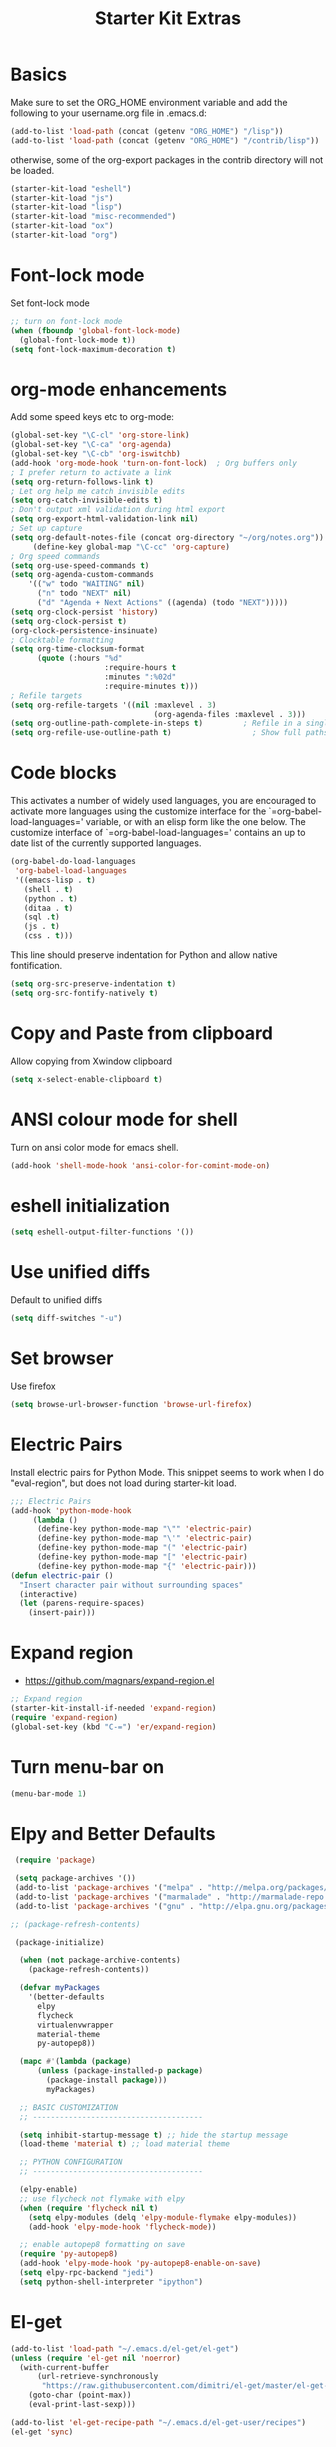 #+TITLE: Starter Kit Extras
#+OPTIONS: toc:nil num:nil ^:nil
* Basics

Make sure to set the ORG_HOME environment variable and add the
following to your username.org file in .emacs.d:

#+BEGIN_SRC emacs-lisp :tangle no
(add-to-list 'load-path (concat (getenv "ORG_HOME") "/lisp"))
(add-to-list 'load-path (concat (getenv "ORG_HOME") "/contrib/lisp"))
#+END_SRC

otherwise, some of the org-export packages in the contrib directory
will not be loaded.

#+BEGIN_SRC emacs-lisp
  (starter-kit-load "eshell")
  (starter-kit-load "js")
  (starter-kit-load "lisp")
  (starter-kit-load "misc-recommended")
  (starter-kit-load "ox")
  (starter-kit-load "org")
#+END_SRC
* Font-lock mode
Set font-lock mode

#+BEGIN_SRC emacs-lisp
;; turn on font-lock mode
(when (fboundp 'global-font-lock-mode)
  (global-font-lock-mode t))
(setq font-lock-maximum-decoration t)
#+END_SRC

* org-mode enhancements
Add some speed keys etc to org-mode:

#+BEGIN_SRC emacs-lisp
(global-set-key "\C-cl" 'org-store-link)
(global-set-key "\C-ca" 'org-agenda)
(global-set-key "\C-cb" 'org-iswitchb)
(add-hook 'org-mode-hook 'turn-on-font-lock)  ; Org buffers only
; I prefer return to activate a link
(setq org-return-follows-link t)
; Let org help me catch invisible edits
(setq org-catch-invisible-edits t)
; Don't output xml validation during html export
(setq org-export-html-validation-link nil)
; Set up capture
(setq org-default-notes-file (concat org-directory "~/org/notes.org"))
     (define-key global-map "\C-cc" 'org-capture)
; Org speed commands
(setq org-use-speed-commands t)
(setq org-agenda-custom-commands
    '(("w" todo "WAITING" nil)
      ("n" todo "NEXT" nil)
      ("d" "Agenda + Next Actions" ((agenda) (todo "NEXT")))))
(setq org-clock-persist 'history)
(setq org-clock-persist t)
(org-clock-persistence-insinuate)
; Clocktable formatting
(setq org-time-clocksum-format
      (quote (:hours "%d"
                     :require-hours t
                     :minutes ":%02d"
                     :require-minutes t)))
; Refile targets
(setq org-refile-targets '((nil :maxlevel . 3)
                                (org-agenda-files :maxlevel . 3)))
(setq org-outline-path-complete-in-steps t)         ; Refile in a single go
(setq org-refile-use-outline-path t)                  ; Show full paths for refiling
#+END_SRC

* Code blocks
This activates a number of widely used languages, you are encouraged
to activate more languages using the customize interface for the
`=org-babel-load-languages=' variable, or with an elisp form like the
one below.  The customize interface of `=org-babel-load-languages='
contains an up to date list of the currently supported languages.

#+BEGIN_SRC emacs-lisp
  (org-babel-do-load-languages
   'org-babel-load-languages
   '((emacs-lisp . t)
     (shell . t)
     (python . t)
     (ditaa . t)
     (sql .t)
     (js . t)
     (css . t)))
#+END_SRC

This line should preserve indentation for Python and allow native
fontification.

#+BEGIN_SRC emacs-lisp
(setq org-src-preserve-indentation t)
(setq org-src-fontify-natively t)
#+END_SRC

* Copy and Paste from clipboard
Allow copying from Xwindow clipboard

#+BEGIN_SRC emacs-lisp
(setq x-select-enable-clipboard t)
#+END_SRC

* ANSI colour mode for shell
Turn on ansi color mode for emacs shell.

#+BEGIN_SRC emacs-lisp
(add-hook 'shell-mode-hook 'ansi-color-for-comint-mode-on)
#+END_SRC

* eshell initialization

#+BEGIN_SRC emacs-lisp
(setq eshell-output-filter-functions '())
#+END_SRC

* Use unified diffs
Default to unified diffs

#+BEGIN_SRC emacs-lisp
(setq diff-switches "-u")
#+END_SRC
* Set browser
Use firefox

#+BEGIN_SRC emacs-lisp
(setq browse-url-browser-function 'browse-url-firefox)
#+END_SRC
* Electric Pairs
Install electric pairs for Python Mode. This snippet seems to work
when I do "eval-region", but does not load during starter-kit load.

#+BEGIN_SRC emacs-lisp
;;; Electric Pairs
(add-hook 'python-mode-hook
     (lambda ()
      (define-key python-mode-map "\"" 'electric-pair)
      (define-key python-mode-map "\'" 'electric-pair)
      (define-key python-mode-map "(" 'electric-pair)
      (define-key python-mode-map "[" 'electric-pair)
      (define-key python-mode-map "{" 'electric-pair)))
(defun electric-pair ()
  "Insert character pair without surrounding spaces"
  (interactive)
  (let (parens-require-spaces)
    (insert-pair)))
#+END_SRC
* Expand region

  - https://github.com/magnars/expand-region.el

#+BEGIN_SRC emacs-lisp
;; Expand region
(starter-kit-install-if-needed 'expand-region)
(require 'expand-region)
(global-set-key (kbd "C-=") 'er/expand-region)
#+END_SRC
* Turn menu-bar on
#+BEGIN_SRC emacs-lisp 
  (menu-bar-mode 1)
#+END_SRC
* Elpy and Better Defaults
#+BEGIN_SRC emacs-lisp
 (require 'package)

 (setq package-archives '())
 (add-to-list 'package-archives '("melpa" . "http://melpa.org/packages/") t)
 (add-to-list 'package-archives '("marmalade" . "http://marmalade-repo.org/packages/") t)
 (add-to-list 'package-archives '("gnu" . "http://elpa.gnu.org/packages/") t)

;; (package-refresh-contents)

 (package-initialize)

  (when (not package-archive-contents)
    (package-refresh-contents))

  (defvar myPackages
    '(better-defaults
      elpy
      flycheck
      virtualenvwrapper
      material-theme
      py-autopep8))

  (mapc #'(lambda (package)
      (unless (package-installed-p package)
        (package-install package)))
        myPackages)

  ;; BASIC CUSTOMIZATION
  ;; --------------------------------------

  (setq inhibit-startup-message t) ;; hide the startup message
  (load-theme 'material t) ;; load material theme

  ;; PYTHON CONFIGURATION
  ;; --------------------------------------

  (elpy-enable)
  ;; use flycheck not flymake with elpy
  (when (require 'flycheck nil t)
    (setq elpy-modules (delq 'elpy-module-flymake elpy-modules))
    (add-hook 'elpy-mode-hook 'flycheck-mode))

  ;; enable autopep8 formatting on save
  (require 'py-autopep8)
  (add-hook 'elpy-mode-hook 'py-autopep8-enable-on-save)
  (setq elpy-rpc-backend "jedi")
  (setq python-shell-interpreter "ipython")
#+END_SRC
* El-get

#+BEGIN_SRC emacs-lisp :results none
(add-to-list 'load-path "~/.emacs.d/el-get/el-get")
(unless (require 'el-get nil 'noerror)
  (with-current-buffer
      (url-retrieve-synchronously
       "https://raw.githubusercontent.com/dimitri/el-get/master/el-get-install.el")
    (goto-char (point-max))
    (eval-print-last-sexp)))

(add-to-list 'el-get-recipe-path "~/.emacs.d/el-get-user/recipes")
(el-get 'sync)
#+END_SRC
* Virtualenvwrapper

This is an elisp re-implementation of Doug Hellmann's
virtualenvwrapper.

#+BEGIN_SRC elisp
(require 'virtualenvwrapper)
(venv-initialize-interactive-shells) ;; if you want interactive shell support
(venv-initialize-eshell) ;; if you want eshell support
;; note that setting `venv-location` is not necessary if you
;; use the default location (`~/.virtualenvs`), or if the
;; the environment variable `WORKON_HOME` points to the right place
(setq venv-location "~/.virtualenvs/")

;; Hooks
(add-hook 'venv-postmkvirtualenv-hook
          (lambda () (shell-command "pip install autopep8 rope ropemacs jedi importmagic flake8 virtualenvwrapper")))

#+END_SRC
* Pymacs and rope

#+BEGIN_SRC emacs-lisp :results none
;; Pymacs
(add-to-list 'load-path "/usr/share/emacs/site-lisp/pymacs")

(autoload 'pymacs-apply "pymacs")
(autoload 'pymacs-call "pymacs")
(autoload 'pymacs-eval "pymacs" nil t)
(autoload 'pymacs-exec "pymacs" nil t)
(autoload 'pymacs-load "pymacs" nil t)
(autoload 'pymacs-autoload "pymacs")

(require 'pymacs)

(pymacs-load "ropemacs" "rope-")
(setq ropemacs-confirm-saving 'nil)

#+END_SRC
* company mode
#+BEGIN_SRC emacs-lisp
  (require 'company)
  (starter-kit-install-if-needed 'company-anaconda)
  (require 'company-anaconda)
  (global-company-mode)
  (add-hook 'after-init-hook 'global-company-mode)
#+END_SRC

* Save history
#+BEGIN_SRC emacs-lisp
(savehist-mode 1)
(setq savehist-additional-variables '(kill-ring search-ring regexp-search-ring))
#+END_SRC
* Pyvenv fix

Pyvenv doesn't like virtualenvwrapper hooks

#+BEGIN_SRC emacs-lisp
(defun pyvenv-hook-dir ()
  nil)
#+END_SRC

* Web-mode
#+BEGIN_SRC emacs-lisp
(if (not (package-installed-p 'web-mode))
    (package-install 'web-mode))
(require 'web-mode)
(add-to-list 'auto-mode-alist '("\\.phtml\\'" . web-mode))
(add-to-list 'auto-mode-alist '("\\.tpl\\.php\\'" . web-mode))
(add-to-list 'auto-mode-alist '("\\.[agj]sp\\'" . web-mode))
(add-to-list 'auto-mode-alist '("\\.as[cp]x\\'" . web-mode))
(add-to-list 'auto-mode-alist '("\\.erb\\'" . web-mode))
(add-to-list 'auto-mode-alist '("\\.mustache\\'" . web-mode))
(add-to-list 'auto-mode-alist '("\\.djhtml\\'" . web-mode))
(add-to-list 'auto-mode-alist '("\\.html?\\'" . web-mode))

(setq web-mode-engines-alist '(("django" . "\\.html\\'")))

(setq web-mode-markup-indent-offset 2)
(setq web-mode-code-indent-offset 2)
(setq web-mode-css-indent-offset 2)

(setq web-mode-enable-auto-pairing t)
(setq web-mode-enable-auto-expanding t)
(setq web-mode-enable-css-colorization t)
#+END_SRC
